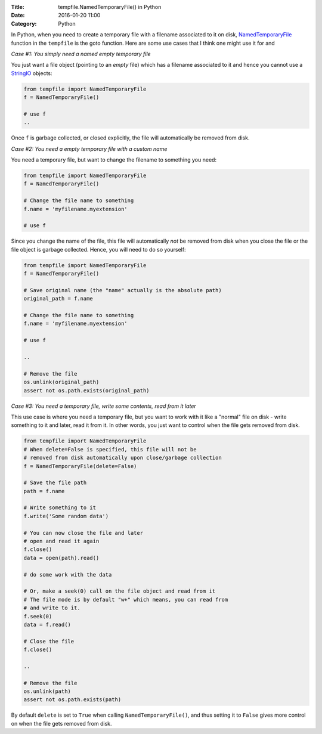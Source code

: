 :Title: tempfile.NamedTemporaryFile() in Python
:Date: 2016-01-20 11:00
:Category: Python

In Python, when you need to create a temporary file with a filename
associated to it on disk, `NamedTemporaryFile
<https://docs.python.org/2/library/tempfile.html#tempfile.TemporaryFile>`__
function in the ``tempfile`` is the goto function. Here are some use
cases that I think one might use it for and

*Case #1: You simply need a named empty temporary file*

You just want a file object (pointing to an *empty* file) which has a
filename associated to it and hence you cannot use a `StringIO
<https://docs.python.org/2/library/stringio.html>`__ objects:

.. code::

   from tempfile import NamedTemporaryFile
   f = NamedTemporaryFile()

   # use f
   ..


Once ``f`` is garbage collected, or closed explicitly, the file will automatically be
removed from disk.

*Case #2: You need a empty temporary file with a custom name*

You need a temporary file, but want to change the filename to
something you need:

.. code::

   from tempfile import NamedTemporaryFile
   f = NamedTemporaryFile()

   # Change the file name to something
   f.name = 'myfilename.myextension'

   # use f


Since you change the name of the file, this file will automatically
*not* be removed from disk when you close the file or the file object is
garbage collected. Hence, you will need to do so yourself:

.. code::


   from tempfile import NamedTemporaryFile
   f = NamedTemporaryFile()

   # Save original name (the "name" actually is the absolute path)
   original_path = f.name

   # Change the file name to something
   f.name = 'myfilename.myextension'

   # use f

   ..

   # Remove the file
   os.unlink(original_path)
   assert not os.path.exists(original_path)


*Case #3: You need a temporary file, write some contents, read from it later*

This use case is where you need a temporary file, but you want to work
with it like a "normal" file on disk - write something to it and
later, read it from it. In other words, you just want to control when
the file gets removed from disk.


.. code::


   from tempfile import NamedTemporaryFile
   # When delete=False is specified, this file will not be
   # removed from disk automatically upon close/garbage collection
   f = NamedTemporaryFile(delete=False)

   # Save the file path
   path = f.name

   # Write something to it
   f.write('Some random data')

   # You can now close the file and later
   # open and read it again
   f.close()
   data = open(path).read()

   # do some work with the data

   # Or, make a seek(0) call on the file object and read from it
   # The file mode is by default "w+" which means, you can read from
   # and write to it.
   f.seek(0)
   data = f.read()

   # Close the file
   f.close()

   ..

   # Remove the file
   os.unlink(path)
   assert not os.path.exists(path)



By default ``delete`` is set to ``True`` when calling
``NamedTemporaryFile()``, and thus setting it to ``False`` gives more
control on when the file gets removed from disk.
